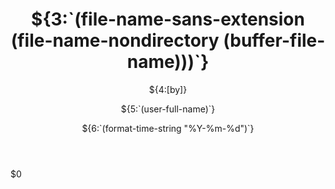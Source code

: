 #+LATEX_COMPILER: xelatex
#+TODO: TODO(t) WAITING(w) VERIFY(v) | DONE(d) CANCELLED(c)
#+CATEGORY:${1:[Default]}
#+TAGS:${2:[Note]}
#+TITLE: ${3:`(file-name-sans-extension (file-name-nondirectory (buffer-file-name)))`}
#+SUBTITLE:${4:[by]}
#+AUTHOR:${5:`(user-full-name)`}
#+DATE:${6:`(format-time-string "%Y-%m-%d")`}
#+EMAIL:${7:`(format "%s" vwe@custom--user-mail)`}
$0
